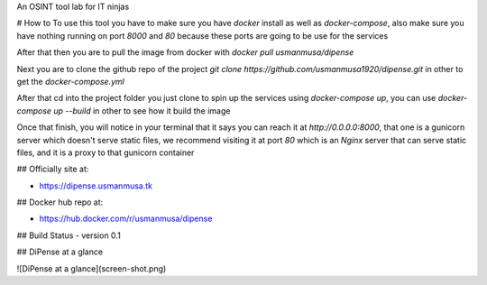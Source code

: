 An OSINT tool lab for IT ninjas

# How to
To use this tool you have to make sure you have `docker` install as well as `docker-compose`, also make sure you have nothing running on port `8000` and `80` because these ports are going to be use for the services

After that then you are to pull the image from docker with
`docker pull usmanmusa/dipense`

Next you are to clone the github repo of the project
`git clone https://github.com/usmanmusa1920/dipense.git`
in other to get the
`docker-compose.yml`

After that cd into the project folder you just clone to spin up the services using
`docker-compose up`, you can use `docker-compose up --build` in other to see how it build the image

Once that finish, you will notice in your terminal that it says you can reach it at
`http://0.0.0.0:8000`,
that one is a gunicorn server which doesn't serve static files,
we recommend visiting it at port
`80`
which is an
`Nginx`
server that can serve static files, and it is a proxy to that gunicorn container

## Officially site at:

- https://dipense.usmanmusa.tk

## Docker hub repo at:

- https://hub.docker.com/r/usmanmusa/dipense

## Build Status
- version 0.1

## DiPense at a glance

![DiPense at a glance](screen-shot.png)

